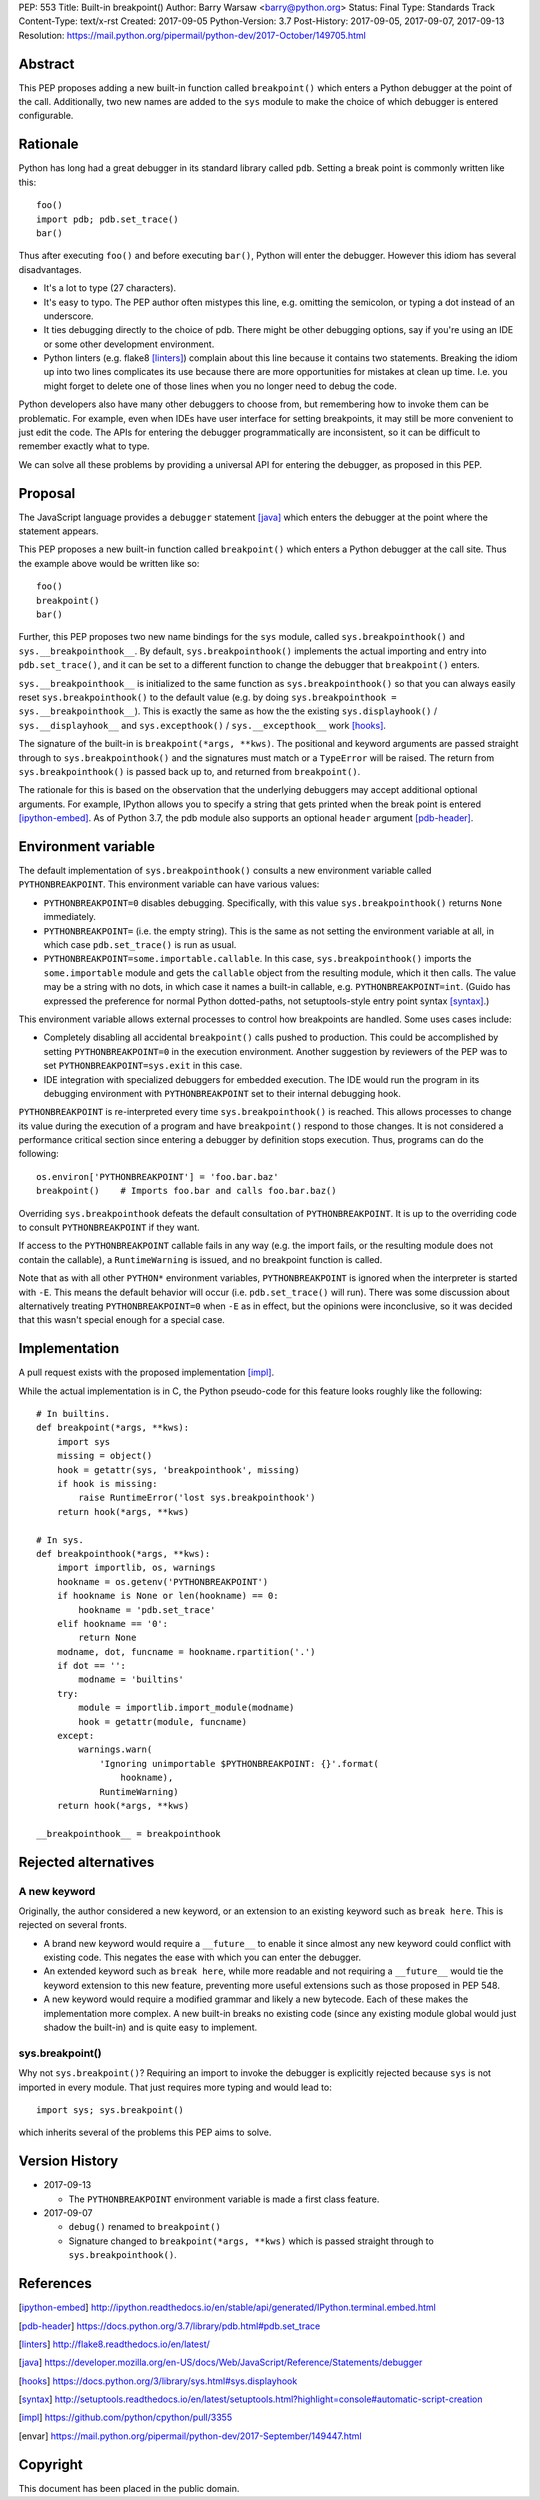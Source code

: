PEP: 553
Title: Built-in breakpoint()
Author: Barry Warsaw <barry@python.org>
Status: Final
Type: Standards Track
Content-Type: text/x-rst
Created: 2017-09-05
Python-Version: 3.7
Post-History: 2017-09-05, 2017-09-07, 2017-09-13
Resolution: https://mail.python.org/pipermail/python-dev/2017-October/149705.html


Abstract
========

This PEP proposes adding a new built-in function called ``breakpoint()`` which
enters a Python debugger at the point of the call.  Additionally, two new
names are added to the ``sys`` module to make the choice of which debugger is
entered configurable.


Rationale
=========

Python has long had a great debugger in its standard library called ``pdb``.
Setting a break point is commonly written like this::

    foo()
    import pdb; pdb.set_trace()
    bar()

Thus after executing ``foo()`` and before executing ``bar()``, Python will
enter the debugger.  However this idiom has several disadvantages.

* It's a lot to type (27 characters).

* It's easy to typo.  The PEP author often mistypes this line, e.g. omitting
  the semicolon, or typing a dot instead of an underscore.

* It ties debugging directly to the choice of pdb.  There might be other
  debugging options, say if you're using an IDE or some other development
  environment.

* Python linters (e.g. flake8 [linters]_) complain about this line because it
  contains two statements.  Breaking the idiom up into two lines complicates
  its use because there are more opportunities for mistakes at clean up time.
  I.e. you might forget to delete one of those lines when you no longer need
  to debug the code.

Python developers also have many other debuggers to choose from, but
remembering how to invoke them can be problematic.  For example, even when
IDEs have user interface for setting breakpoints, it may still be more
convenient to just edit the code.  The APIs for entering the debugger
programmatically are inconsistent, so it can be difficult to remember exactly
what to type.

We can solve all these problems by providing a universal API for entering the
debugger, as proposed in this PEP.


Proposal
========

The JavaScript language provides a ``debugger`` statement [java]_ which enters
the debugger at the point where the statement appears.

This PEP proposes a new built-in function called ``breakpoint()``
which enters a Python debugger at the call site.  Thus the example
above would be written like so::

    foo()
    breakpoint()
    bar()

Further, this PEP proposes two new name bindings for the ``sys``
module, called ``sys.breakpointhook()`` and
``sys.__breakpointhook__``.  By default, ``sys.breakpointhook()``
implements the actual importing and entry into ``pdb.set_trace()``,
and it can be set to a different function to change the debugger that
``breakpoint()`` enters.

``sys.__breakpointhook__`` is initialized to the same function as
``sys.breakpointhook()`` so that you can always easily reset
``sys.breakpointhook()`` to the default value (e.g. by doing
``sys.breakpointhook = sys.__breakpointhook__``).  This is exactly the same as
how the the existing ``sys.displayhook()`` / ``sys.__displayhook__`` and
``sys.excepthook()`` / ``sys.__excepthook__`` work [hooks]_.

The signature of the built-in is ``breakpoint(*args, **kws)``.  The positional
and keyword arguments are passed straight through to ``sys.breakpointhook()``
and the signatures must match or a ``TypeError`` will be raised.  The return
from ``sys.breakpointhook()`` is passed back up to, and returned from
``breakpoint()``.

The rationale for this is based on the observation that the underlying
debuggers may accept additional optional arguments.  For example, IPython
allows you to specify a string that gets printed when the break point is
entered [ipython-embed]_.  As of Python 3.7, the pdb module also supports an
optional ``header`` argument [pdb-header]_.


Environment variable
====================

The default implementation of ``sys.breakpointhook()`` consults a new
environment variable called ``PYTHONBREAKPOINT``.  This environment variable
can have various values:

* ``PYTHONBREAKPOINT=0`` disables debugging.  Specifically, with this value
  ``sys.breakpointhook()`` returns ``None`` immediately.

* ``PYTHONBREAKPOINT=`` (i.e. the empty string).  This is the same as not
  setting the environment variable at all, in which case ``pdb.set_trace()``
  is run as usual.

* ``PYTHONBREAKPOINT=some.importable.callable``.  In this case,
  ``sys.breakpointhook()`` imports the ``some.importable`` module and gets the
  ``callable`` object from the resulting module, which it then calls.  The
  value may be a string with no dots, in which case it names a built-in
  callable, e.g. ``PYTHONBREAKPOINT=int``.  (Guido has expressed the
  preference for normal Python dotted-paths, not setuptools-style entry point
  syntax [syntax]_.)

This environment variable allows external processes to control how breakpoints
are handled.  Some uses cases include:

* Completely disabling all accidental ``breakpoint()`` calls pushed to
  production.  This could be accomplished by setting ``PYTHONBREAKPOINT=0`` in
  the execution environment.  Another suggestion by reviewers of the PEP was
  to set ``PYTHONBREAKPOINT=sys.exit`` in this case.

* IDE integration with specialized debuggers for embedded execution.  The IDE
  would run the program in its debugging environment with ``PYTHONBREAKPOINT``
  set to their internal debugging hook.

``PYTHONBREAKPOINT`` is re-interpreted every time ``sys.breakpointhook()`` is
reached.  This allows processes to change its value during the execution of a
program and have ``breakpoint()`` respond to those changes.  It is not
considered a performance critical section since entering a debugger by
definition stops execution.  Thus, programs can do the following::

    os.environ['PYTHONBREAKPOINT'] = 'foo.bar.baz'
    breakpoint()    # Imports foo.bar and calls foo.bar.baz()

Overriding ``sys.breakpointhook`` defeats the default consultation of
``PYTHONBREAKPOINT``.  It is up to the overriding code to consult
``PYTHONBREAKPOINT`` if they want.

If access to the ``PYTHONBREAKPOINT`` callable fails in any way (e.g. the
import fails, or the resulting module does not contain the callable), a
``RuntimeWarning`` is issued, and no breakpoint function is called.

Note that as with all other ``PYTHON*`` environment variables,
``PYTHONBREAKPOINT`` is ignored when the interpreter is started with
``-E``.  This means the default behavior will occur
(i.e. ``pdb.set_trace()`` will run).  There was some discussion about
alternatively treating ``PYTHONBREAKPOINT=0`` when ``-E`` as in
effect, but the opinions were inconclusive, so it was decided that
this wasn't special enough for a special case.


Implementation
==============

A pull request exists with the proposed implementation [impl]_.

While the actual implementation is in C, the Python pseudo-code for this
feature looks roughly like the following::

    # In builtins.
    def breakpoint(*args, **kws):
        import sys
        missing = object()
        hook = getattr(sys, 'breakpointhook', missing)
        if hook is missing:
            raise RuntimeError('lost sys.breakpointhook')
        return hook(*args, **kws)

    # In sys.
    def breakpointhook(*args, **kws):
        import importlib, os, warnings
        hookname = os.getenv('PYTHONBREAKPOINT')
        if hookname is None or len(hookname) == 0:
            hookname = 'pdb.set_trace'
        elif hookname == '0':
            return None
        modname, dot, funcname = hookname.rpartition('.')
        if dot == '':
            modname = 'builtins'
        try:
            module = importlib.import_module(modname)
            hook = getattr(module, funcname)
        except:
            warnings.warn(
                'Ignoring unimportable $PYTHONBREAKPOINT: {}'.format(
                    hookname),
                RuntimeWarning)
        return hook(*args, **kws)

    __breakpointhook__ = breakpointhook


Rejected alternatives
=====================

A new keyword
-------------

Originally, the author considered a new keyword, or an extension to an
existing keyword such as ``break here``.  This is rejected on several fronts.

* A brand new keyword would require a ``__future__`` to enable it since almost
  any new keyword could conflict with existing code.  This negates the ease
  with which you can enter the debugger.

* An extended keyword such as ``break here``, while more readable and not
  requiring a ``__future__`` would tie the keyword extension to this new
  feature, preventing more useful extensions such as those proposed in
  PEP 548.

* A new keyword would require a modified grammar and likely a new bytecode.
  Each of these makes the implementation more complex.  A new built-in breaks
  no existing code (since any existing module global would just shadow the
  built-in) and is quite easy to implement.


sys.breakpoint()
----------------

Why not ``sys.breakpoint()``?  Requiring an import to invoke the debugger is
explicitly rejected because ``sys`` is not imported in every module.  That
just requires more typing and would lead to::

    import sys; sys.breakpoint()

which inherits several of the problems this PEP aims to solve.


Version History
===============

* 2017-09-13

  * The ``PYTHONBREAKPOINT`` environment variable is made a first class
    feature.

* 2017-09-07

  * ``debug()`` renamed to ``breakpoint()``
  * Signature changed to ``breakpoint(*args, **kws)`` which is passed straight
    through to ``sys.breakpointhook()``.


References
==========

.. [ipython-embed]
   http://ipython.readthedocs.io/en/stable/api/generated/IPython.terminal.embed.html

.. [pdb-header]
   https://docs.python.org/3.7/library/pdb.html#pdb.set_trace

.. [linters]
   http://flake8.readthedocs.io/en/latest/

.. [java]
   https://developer.mozilla.org/en-US/docs/Web/JavaScript/Reference/Statements/debugger

.. [hooks]
   https://docs.python.org/3/library/sys.html#sys.displayhook

.. [syntax]
    http://setuptools.readthedocs.io/en/latest/setuptools.html?highlight=console#automatic-script-creation

.. [impl]
   https://github.com/python/cpython/pull/3355

.. [envar]
   https://mail.python.org/pipermail/python-dev/2017-September/149447.html


Copyright
=========

This document has been placed in the public domain.



..
   Local Variables:
   mode: indented-text
   indent-tabs-mode: nil
   sentence-end-double-space: t
   fill-column: 70
   coding: utf-8
   End:
